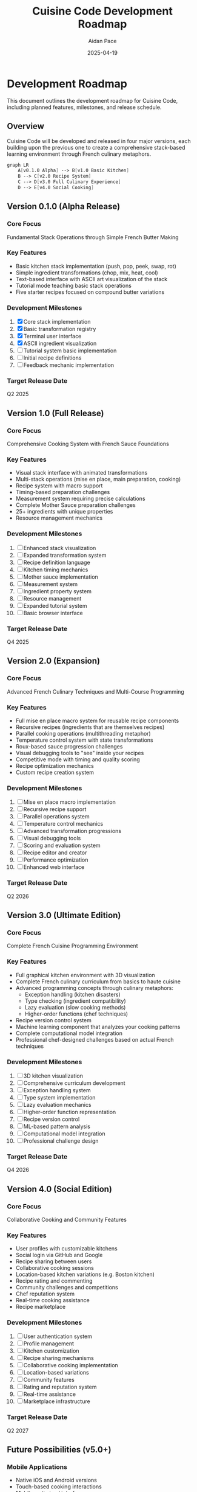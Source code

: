 #+TITLE: Cuisine Code Development Roadmap
#+AUTHOR: Aidan Pace
#+EMAIL: apace@defrecord.com
#+DATE: 2025-04-19

* Development Roadmap

This document outlines the development roadmap for Cuisine Code, including planned features, milestones, and release schedule.

** Overview

Cuisine Code will be developed and released in four major versions, each building upon the previous one to create a comprehensive stack-based learning environment through French culinary metaphors.

#+BEGIN_SRC scheme :tangle docs/version-evolution.mmd :mkdirp yes
graph LR
    A[v0.1.0 Alpha] --> B[v1.0 Basic Kitchen]
    B --> C[v2.0 Recipe System]
    C --> D[v3.0 Full Culinary Experience]
    D --> E[v4.0 Social Cooking]
#+END_SRC

** Version 0.1.0 (Alpha Release)
*** Core Focus
Fundamental Stack Operations through Simple French Butter Making

*** Key Features
- Basic kitchen stack implementation (push, pop, peek, swap, rot)
- Simple ingredient transformations (chop, mix, heat, cool)
- Text-based interface with ASCII art visualization of the stack
- Tutorial mode teaching basic stack operations
- Five starter recipes focused on compound butter variations

*** Development Milestones
1. [X] Core stack implementation
2. [X] Basic transformation registry
3. [X] Terminal user interface
4. [X] ASCII ingredient visualization
5. [ ] Tutorial system basic implementation
6. [ ] Initial recipe definitions
7. [ ] Feedback mechanic implementation

*** Target Release Date
Q2 2025

** Version 1.0 (Full Release)
*** Core Focus
Comprehensive Cooking System with French Sauce Foundations

*** Key Features
- Visual stack interface with animated transformations
- Multi-stack operations (mise en place, main preparation, cooking)
- Recipe system with macro support
- Timing-based preparation challenges
- Measurement system requiring precise calculations
- Complete Mother Sauce preparation challenges
- 25+ ingredients with unique properties
- Resource management mechanics

*** Development Milestones
1. [ ] Enhanced stack visualization
2. [ ] Expanded transformation system
3. [ ] Recipe definition language
4. [ ] Kitchen timing mechanics
5. [ ] Mother sauce implementation
6. [ ] Measurement system
7. [ ] Ingredient property system
8. [ ] Resource management
9. [ ] Expanded tutorial system
10. [ ] Basic browser interface

*** Target Release Date
Q4 2025

** Version 2.0 (Expansion)
*** Core Focus
Advanced French Culinary Techniques and Multi-Course Programming

*** Key Features
- Full mise en place macro system for reusable recipe components
- Recursive recipes (ingredients that are themselves recipes)
- Parallel cooking operations (multithreading metaphor)
- Temperature control system with state transformations
- Roux-based sauce progression challenges
- Visual debugging tools to "see" inside your recipes
- Competitive mode with timing and quality scoring
- Recipe optimization mechanics
- Custom recipe creation system

*** Development Milestones
1. [ ] Mise en place macro implementation
2. [ ] Recursive recipe support
3. [ ] Parallel operations system
4. [ ] Temperature control mechanics
5. [ ] Advanced transformation progressions
6. [ ] Visual debugging tools
7. [ ] Scoring and evaluation system
8. [ ] Recipe editor and creator
9. [ ] Performance optimization
10. [ ] Enhanced web interface

*** Target Release Date
Q2 2026

** Version 3.0 (Ultimate Edition)
*** Core Focus
Complete French Cuisine Programming Environment

*** Key Features
- Full graphical kitchen environment with 3D visualization
- Complete French culinary curriculum from basics to haute cuisine
- Advanced programming concepts through culinary metaphors:
  - Exception handling (kitchen disasters)
  - Type checking (ingredient compatibility)
  - Lazy evaluation (slow cooking methods)
  - Higher-order functions (chef techniques)
- Recipe version control system
- Machine learning component that analyzes your cooking patterns
- Complete computational model integration
- Professional chef-designed challenges based on actual French techniques

*** Development Milestones
1. [ ] 3D kitchen visualization
2. [ ] Comprehensive curriculum development
3. [ ] Exception handling system
4. [ ] Type system implementation
5. [ ] Lazy evaluation mechanics
6. [ ] Higher-order function representation
7. [ ] Recipe version control
8. [ ] ML-based pattern analysis
9. [ ] Computational model integration
10. [ ] Professional challenge design

*** Target Release Date
Q4 2026

** Version 4.0 (Social Edition)
*** Core Focus
Collaborative Cooking and Community Features

*** Key Features
- User profiles with customizable kitchens
- Social login via GitHub and Google
- Recipe sharing between users
- Collaborative cooking sessions
- Location-based kitchen variations (e.g. Boston kitchen)
- Recipe rating and commenting
- Community challenges and competitions
- Chef reputation system
- Real-time cooking assistance
- Recipe marketplace

*** Development Milestones
1. [ ] User authentication system
2. [ ] Profile management
3. [ ] Kitchen customization
4. [ ] Recipe sharing mechanisms
5. [ ] Collaborative cooking implementation
6. [ ] Location-based variations
7. [ ] Community features
8. [ ] Rating and reputation system
9. [ ] Real-time assistance
10. [ ] Marketplace infrastructure

*** Target Release Date
Q2 2027

** Future Possibilities (v5.0+)

*** Mobile Applications
- Native iOS and Android versions
- Touch-based cooking interactions
- Mobile-optimized interfaces

*** AR/VR Integration
- Virtual kitchen environments
- Spatial computing interfaces
- Gesture-based cooking

*** AI-Powered Features
- Intelligent recipe suggestions
- Style analysis and recommendations
- Learning pattern optimization

*** Educational Integration
- Classroom modules
- Progress tracking for educators
- Curriculum alignment

*** Real-World Connections
- Recipe export to actual cooking instructions
- Ingredient shopping lists
- Smart kitchen device integration

#+BEGIN_SRC scheme :tangle docs/future-vision.mmd :mkdirp yes
graph TD
    A[Future Vision] --> B[Mobile]
    A --> C[AR/VR]
    A --> D[AI Features]
    A --> E[Education]
    A --> F[Real-World]
    
    B --> G[iOS App]
    B --> H[Android App]
    
    C --> I[Virtual Kitchen]
    C --> J[Spatial Interface]
    
    D --> K[AI Recipe Generation]
    D --> L[Learning Analysis]
    
    E --> M[Classroom Tools]
    E --> N[Curriculum Integration]
    
    F --> O[Smart Kitchen]
    F --> P[Recipe Export]
#+END_SRC

** Development Priorities

1. Core functionality and stability
2. User experience and engagement
3. Educational effectiveness
4. Community and social features
5. Platform expansion

** Resource Allocation

- 50% Core game mechanics
- 20% User interface and experience
- 15% Educational content
- 10% Infrastructure and deployment
- 5% Documentation and support
